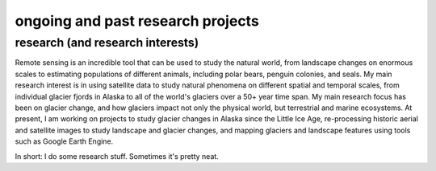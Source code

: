 ongoing and past research projects
===================================

research (and research interests)
---------------------------------

Remote sensing is an incredible tool that can be used to study the natural world, from landscape changes on enormous scales to estimating populations of different animals, including polar bears, penguin colonies, and seals. My main research interest is in using satellite data to study natural phenomena on different spatial and temporal scales, from individual glacier fjords in Alaska to all of the world's glaciers over a 50+ year time span. My main research focus has been on glacier change, and how glaciers impact not only the physical world, but terrestrial and marine ecosystems. At present, I am working on projects to study glacier changes in Alaska since the Little Ice Age, re-processing historic aerial and satellite images to study landscape and glacier changes, and mapping glaciers and landscape features using tools such as Google Earth Engine.

In short: I do some research stuff. Sometimes it's pretty neat.
